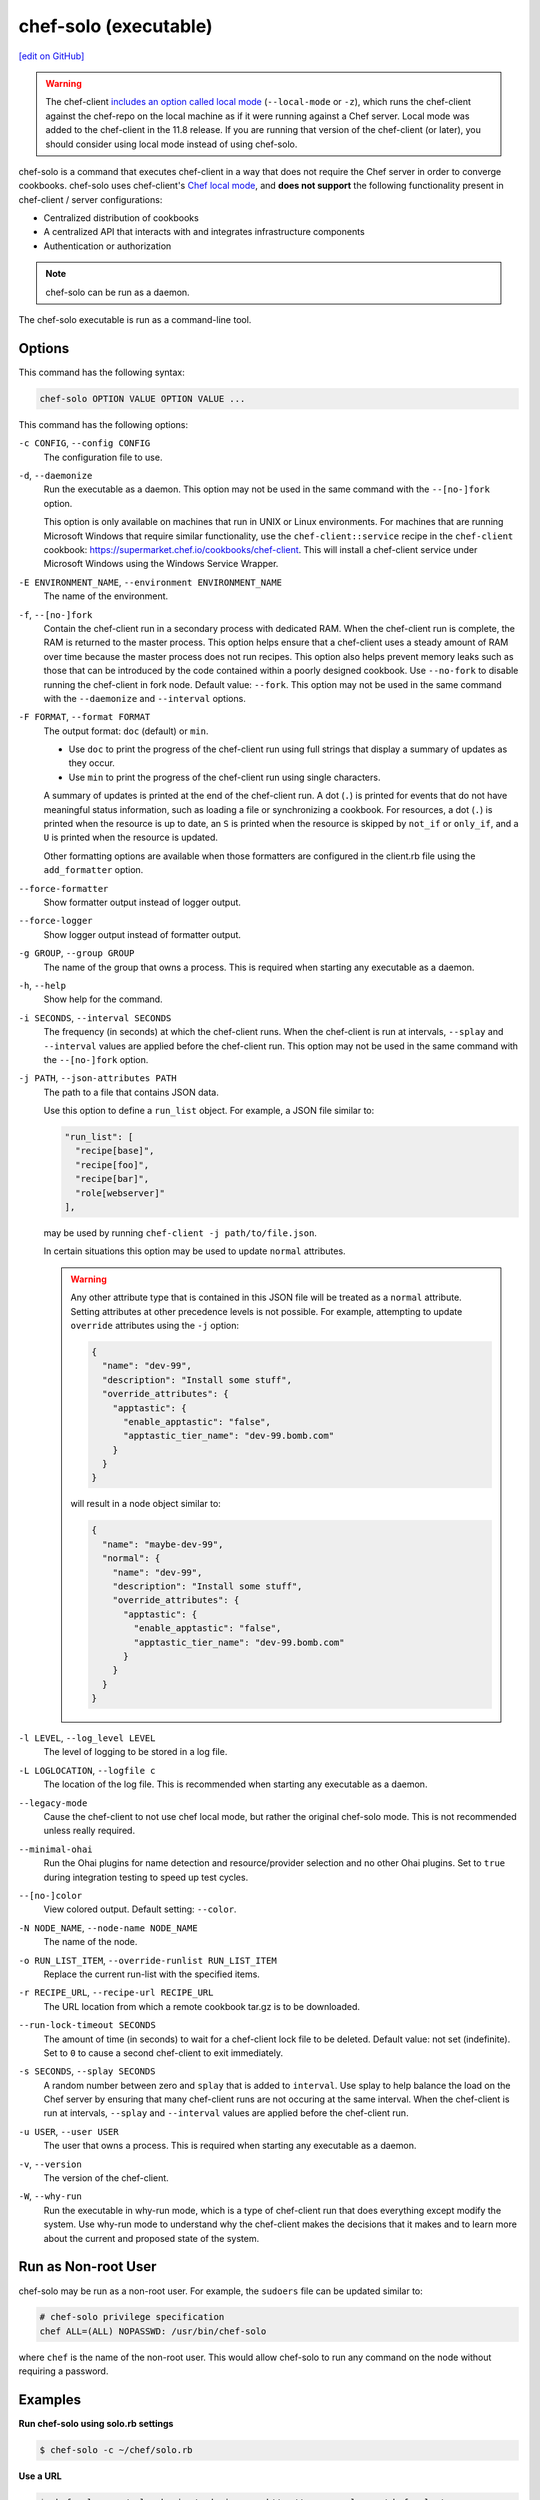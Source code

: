 =====================================================
chef-solo (executable)
=====================================================
`[edit on GitHub] <https://github.com/chef/chef-web-docs/blob/master/chef_master/source/ctl_chef_solo.rst>`__

.. warning:: .. tag notes_chef_solo_use_local_mode

             The chef-client `includes an option called local mode <https://docs.chef.io/ctl_chef_client.html#run-in-local-mode>`_ (``--local-mode`` or ``-z``), which runs the chef-client against the chef-repo on the local machine as if it were running against a Chef server. Local mode was added to the chef-client in the 11.8 release. If you are running that version of the chef-client (or later), you should consider using local mode instead of using chef-solo.

             .. end_tag

.. tag chef_solo_summary

chef-solo is a command that executes chef-client in a way that does not require the Chef server in order to converge cookbooks. chef-solo uses chef-client's `Chef local mode <https://docs.chef.io/ctl_chef_client.html#run-in-local-mode>`_, and **does not support** the following functionality present in chef-client / server configurations:

* Centralized distribution of cookbooks
* A centralized API that interacts with and integrates infrastructure components
* Authentication or authorization

.. note:: chef-solo can be run as a daemon.

.. end_tag

.. tag ctl_chef_solo_summary

The chef-solo executable is run as a command-line tool.

.. end_tag

Options
=====================================================
.. tag ctl_chef_solo_options

This command has the following syntax:

.. code-block:: bash

   chef-solo OPTION VALUE OPTION VALUE ...

This command has the following options:

``-c CONFIG``, ``--config CONFIG``
   The configuration file to use.

``-d``, ``--daemonize``
   Run the executable as a daemon. This option may not be used in the same command with the ``--[no-]fork`` option.

   This option is only available on machines that run in UNIX or Linux environments. For machines that are running Microsoft Windows that require similar functionality, use the ``chef-client::service`` recipe in the ``chef-client`` cookbook: https://supermarket.chef.io/cookbooks/chef-client. This will install a chef-client service under Microsoft Windows using the Windows Service Wrapper.

``-E ENVIRONMENT_NAME``, ``--environment ENVIRONMENT_NAME``
   The name of the environment.

``-f``, ``--[no-]fork``
   Contain the chef-client run in a secondary process with dedicated RAM. When the chef-client run is complete, the RAM is returned to the master process. This option helps ensure that a chef-client uses a steady amount of RAM over time because the master process does not run recipes. This option also helps prevent memory leaks such as those that can be introduced by the code contained within a poorly designed cookbook. Use ``--no-fork`` to disable running the chef-client in fork node. Default value: ``--fork``. This option may not be used in the same command with the ``--daemonize`` and ``--interval`` options.

``-F FORMAT``, ``--format FORMAT``
   .. tag ctl_chef_client_options_format

   The output format: ``doc`` (default) or ``min``.

   * Use ``doc`` to print the progress of the chef-client run using full strings that display a summary of updates as they occur.
   * Use ``min`` to print the progress of the chef-client run using single characters.

   A summary of updates is printed at the end of the chef-client run. A dot (``.``) is printed for events that do not have meaningful status information, such as loading a file or synchronizing a cookbook. For resources, a dot (``.``) is printed when the resource is up to date, an ``S`` is printed when the resource is skipped by ``not_if`` or ``only_if``, and a ``U`` is printed when the resource is updated.

   Other formatting options are available when those formatters are configured in the client.rb file using the ``add_formatter`` option.

   .. end_tag

``--force-formatter``
   Show formatter output instead of logger output.

``--force-logger``
   Show logger output instead of formatter output.

``-g GROUP``, ``--group GROUP``
   The name of the group that owns a process. This is required when starting any executable as a daemon.

``-h``, ``--help``
   Show help for the command.

``-i SECONDS``, ``--interval SECONDS``
   The frequency (in seconds) at which the chef-client runs. When the chef-client is run at intervals, ``--splay`` and ``--interval`` values are applied before the chef-client run. This option may not be used in the same command with the ``--[no-]fork`` option.

``-j PATH``, ``--json-attributes PATH``
   The path to a file that contains JSON data.

   .. tag node_ctl_run_list

   Use this option to define a ``run_list`` object. For example, a JSON file similar to:

   .. code-block:: javascript

      "run_list": [
        "recipe[base]",
        "recipe[foo]",
        "recipe[bar]",
        "role[webserver]"
      ],

   may be used by running ``chef-client -j path/to/file.json``.

   In certain situations this option may be used to update ``normal`` attributes.

   .. end_tag

   .. warning:: .. tag node_ctl_attribute

                Any other attribute type that is contained in this JSON file will be treated as a ``normal`` attribute. Setting attributes at other precedence levels is not possible. For example, attempting to update ``override`` attributes using the ``-j`` option:

                .. code-block:: javascript

                   {
                     "name": "dev-99",
                     "description": "Install some stuff",
                     "override_attributes": {
                       "apptastic": {
                         "enable_apptastic": "false",
                         "apptastic_tier_name": "dev-99.bomb.com"
                       }
                     }
                   }

                will result in a node object similar to:

                .. code-block:: javascript

                   {
                     "name": "maybe-dev-99",
                     "normal": {
                       "name": "dev-99",
                       "description": "Install some stuff",
                       "override_attributes": {
                         "apptastic": {
                           "enable_apptastic": "false",
                           "apptastic_tier_name": "dev-99.bomb.com"
                         }
                       }
                     }
                   }

                .. end_tag

``-l LEVEL``, ``--log_level LEVEL``
   The level of logging to be stored in a log file.

``-L LOGLOCATION``, ``--logfile c``
   The location of the log file. This is recommended when starting any executable as a daemon.

``--legacy-mode``
   Cause the chef-client to not use chef local mode, but rather the original chef-solo mode. This is not recommended unless really required.

``--minimal-ohai``
   Run the Ohai plugins for name detection and resource/provider selection and no other Ohai plugins. Set to ``true`` during integration testing to speed up test cycles.

``--[no-]color``
   View colored output. Default setting: ``--color``.

``-N NODE_NAME``, ``--node-name NODE_NAME``
   The name of the node.

``-o RUN_LIST_ITEM``, ``--override-runlist RUN_LIST_ITEM``
   Replace the current run-list with the specified items.

``-r RECIPE_URL``, ``--recipe-url RECIPE_URL``
   The URL location from which a remote cookbook tar.gz is to be downloaded.

``--run-lock-timeout SECONDS``
   The amount of time (in seconds) to wait for a chef-client lock file to be deleted. Default value: not set (indefinite). Set to ``0`` to cause a second chef-client to exit immediately.

``-s SECONDS``, ``--splay SECONDS``
   A random number between zero and ``splay`` that is added to ``interval``. Use splay to help balance the load on the Chef server by ensuring that many chef-client runs are not occuring at the same interval. When the chef-client is run at intervals, ``--splay`` and ``--interval`` values are applied before the chef-client run.

``-u USER``, ``--user USER``
   The user that owns a process. This is required when starting any executable as a daemon.

``-v``, ``--version``
   The version of the chef-client.

``-W``, ``--why-run``
   Run the executable in why-run mode, which is a type of chef-client run that does everything except modify the system. Use why-run mode to understand why the chef-client makes the decisions that it makes and to learn more about the current and proposed state of the system.

.. end_tag

Run as Non-root User
=====================================================
chef-solo may be run as a non-root user. For example, the ``sudoers`` file can be updated similar to:

.. code-block:: ruby

   # chef-solo privilege specification
   chef ALL=(ALL) NOPASSWD: /usr/bin/chef-solo

where ``chef`` is the name of the non-root user. This would allow chef-solo to run any command on the node without requiring a password.

Examples
=====================================================

**Run chef-solo using solo.rb settings**

.. tag ctl_chef_solo_use_solo_rb

.. To use solo.rb settings:

.. code-block:: bash

   $ chef-solo -c ~/chef/solo.rb

.. end_tag

**Use a URL**

.. tag ctl_chef_solo_use_url

.. To use a URL:

.. code-block:: bash

   $ chef-solo -c ~/solo.rb -j ~/node.json -r http://www.example.com/chef-solo.tar.gz

The tar.gz is archived into the ``file_cache_path``, and then extracted to ``cookbooks_path``.

.. end_tag

**Use a directory**

.. tag ctl_chef_solo_use_directory

.. To use a directory:

.. code-block:: bash

   $ chef-solo -c ~/solo.rb -j ~/node.json

chef-solo will look in the solo.rb file to determine the directory in which cookbooks are located.

.. end_tag

**Use a URL for cookbook and JSON data**

.. tag ctl_chef_solo_url_for_cookbook_and_json

.. To use a URL for cookbook and JSON data:

.. code-block:: bash

   $ chef-solo -c ~/solo.rb -j http://www.example.com/node.json -r http://www.example.com/chef-solo.tar.gz

where ``-r`` corresponds to ``recipe_url`` and ``-j`` corresponds to ``json_attribs``, both of which are configuration options in solo.rb.

.. end_tag
